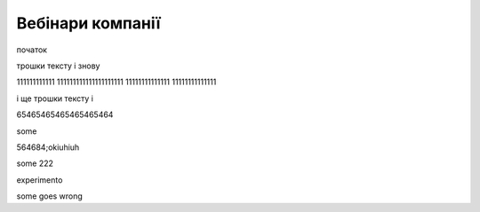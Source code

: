 Вебінари компанії
##################

початок

.. raw:: html

    <embed>
      <iframe src="https://player.vimeo.com/video/205410473" width="640" height="360" frameborder="0" webkitallowfullscreen mozallowfullscreen allowfullscreen></iframe>
    </embed>


трошки тексту і знову



.. raw:: html

    <div style="position: relative; padding-bottom: 56.25%; height: 0; overflow: hidden; max-width: 45%; height: auto;">
        <iframe src="//www.youtube.com/embed/dQw4w9WgXcQ" frameborder="0" allowfullscreen style="position: absolute; top: 0; left: 0; width: 100%; height: 100%;"></iframe>
    </div>

111111111111 111111111111111111111 11111111111111 11111111111111

.. raw:: html

    <div style="position: relative; padding-bottom: 56.25%; height: 0; overflow: hidden; max-width: 45%; height: auto;">
        <iframe src="//www.youtube.com/embed/dQw4w9WgXcQ" frameborder="0" allowfullscreen style="position: absolute; top: 0; left: 0; width: 100%; height: 100%;"></iframe>
    </div>

і ще трошки тексту і 

.. raw:: html

    <div style="position: relative; padding-bottom: 56.25%; height: 0; overflow: hidden; max-width: 100%; height: auto;">
        <iframe src="https://www.youtube.com/embed/dQw4w9WgXcQ" frameborder="0" allowfullscreen style="position: absolute; top: 0; left: 0; width: 100%; height: 100%;"></iframe>
    </div>

65465465465465465464


.. raw:: html

    <div style="text-align: center; margin-bottom: 2em;">
    <iframe width="100%" height="350" src="https://www.youtube.com/embed/oJsUvBQyHBs?rel=0" frameborder="0" allow="autoplay; encrypted-media" allowfullscreen></iframe>
    </div>

some

.. raw:: html

    <iframe width="700" height="315"
    src="https://www.youtube.com/embed/2Mg8QD0F1dQ"
    frameborder="0" allowfullscreen></iframe>



564684;okiuhiuh

.. raw:: html

    <iframe width="100" height="50"
    src="https://www.youtube.com/embed/Kt-tLuszKBA"
    frameborder="0" allowfullscreen></iframe>

some  222

.. raw:: html

    <iframe name="opaopaop super style rock power" width="100" height="50"
    src="https://www.youtube.com/embed/Kt-tLuszKBA"
    frameborder="0" allowfullscreen></iframe>

experimento

.. raw:: html

    <div style="position: left; padding-bottom: 56.25%; height: 0; overflow: hidden; max-width: 45%; height: auto;">
        <iframe src="//www.youtube.com/embed/dQw4w9WgXcQ" frameborder="0" allowfullscreen style="position: absolute; top: 0; left: 0; width: 100%; height: 100%;"></iframe>
    </div>

some goes wrong

.. raw:: html

    <div style="position: right; padding-bottom: 56.25%; height: 0; overflow: hidden; max-width: 45%; height: auto;">
        <iframe src="//www.youtube.com/embed/dQw4w9WgXcQ" frameborder="0" allowfullscreen style="position: absolute; top: 0; left: 0; width: 100%; height: 100%;"></iframe>
    </div>